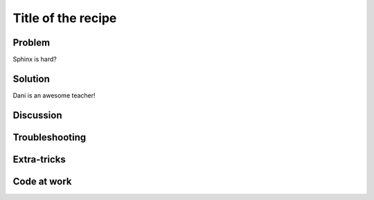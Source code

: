 .. Put tags here separated by commas
.. _nick: 

===================
Title of the recipe
===================

.. sectionauthor:: Nick Malizia <nmalizia@asu.edu>

Problem
-------

Sphinx is hard?

Solution
--------

Dani is an awesome teacher!

Discussion
----------


Troubleshooting
---------------

Extra-tricks
------------

Code at work
------------

.. References

.. tag for status ('dev' for under development, 'done' for finished)

